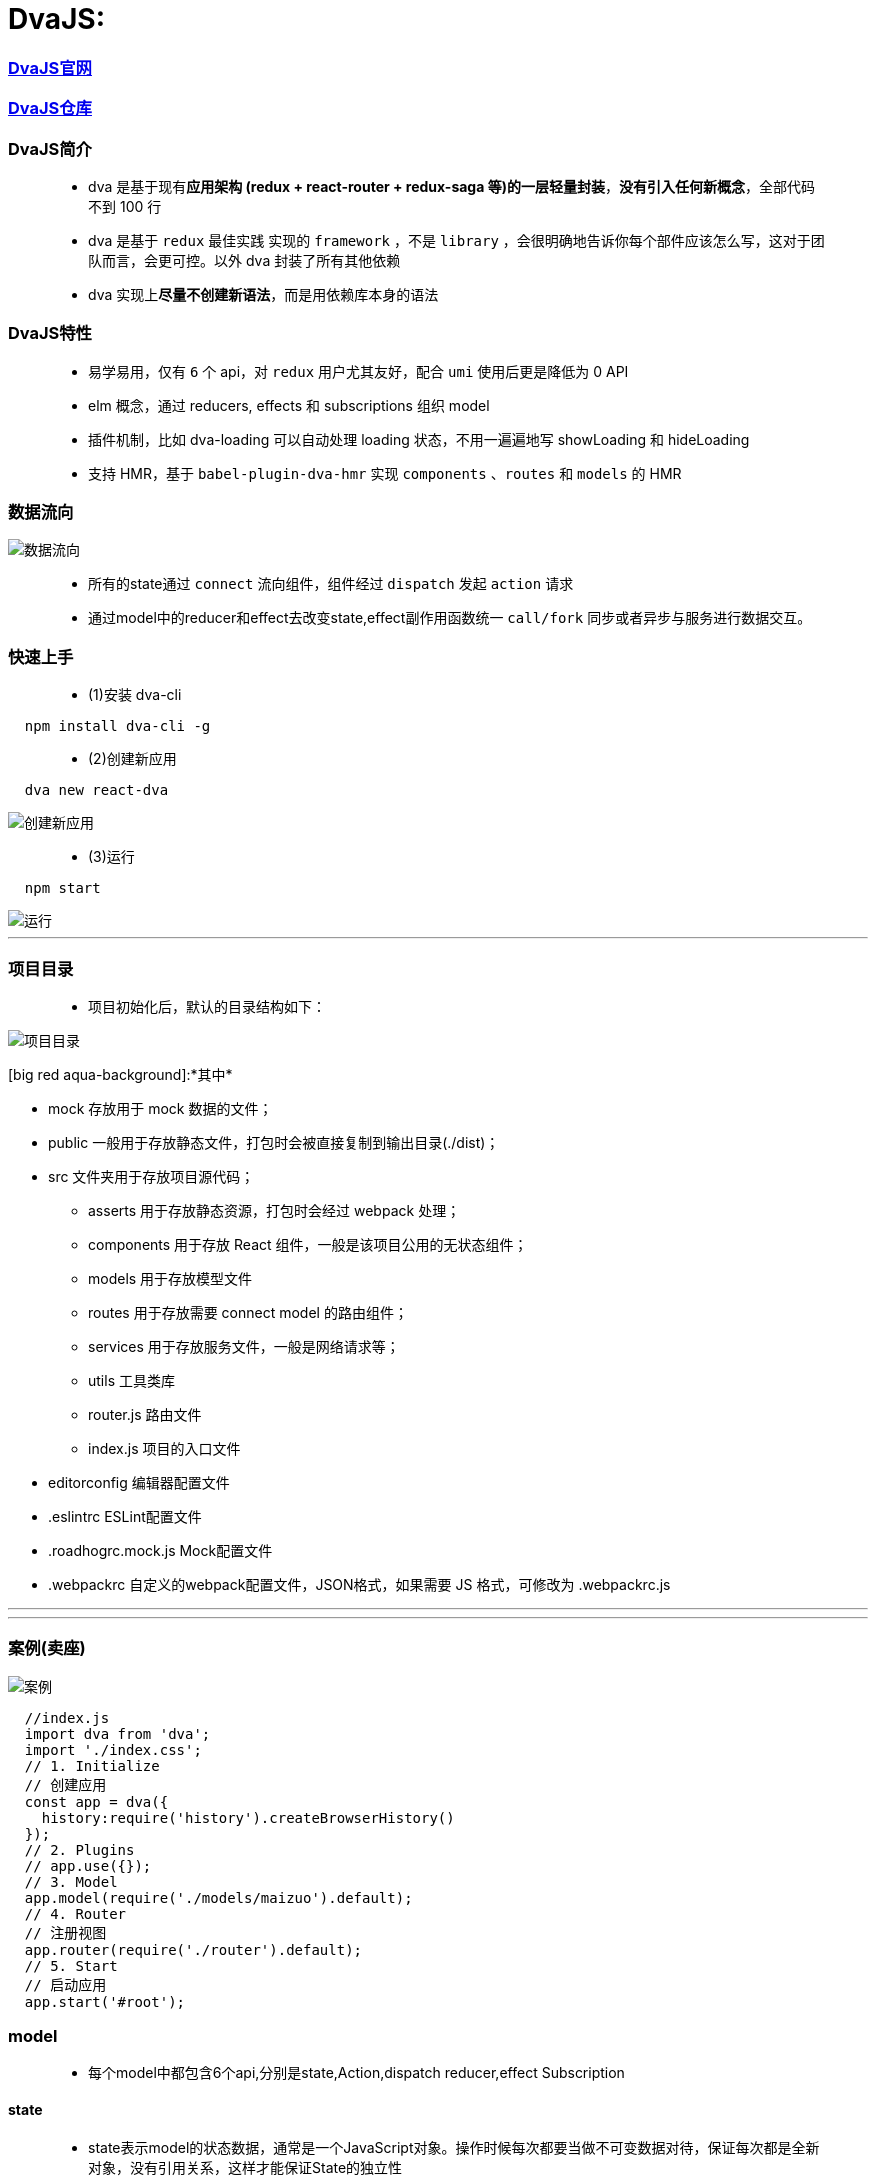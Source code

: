 
# DvaJS:

=== https://dvajs.com/guide[DvaJS官网]
=== https://github.com/dvajs/dva[DvaJS仓库]

=== DvaJS简介

> - dva 是基于现有**应用架构 (redux + react-router + redux-saga 等)的一层轻量封装**，**没有引入任何新概念**，全部代码不到 100 行
> - dva 是基于 `redux` 最佳实践 实现的 `framework` ，不是 `library` ，会很明确地告诉你每个部件应该怎么写，这对于团队而言，会更可控。以外 dva 封装了所有其他依赖
> - dva 实现上**尽量不创建新语法**，而是用依赖库本身的语法

=== DvaJS特性

> - 易学易用，仅有 `6` 个 api，对 `redux` 用户尤其友好，配合 `umi` 使用后更是降低为 0 API
> - elm 概念，通过 reducers, effects 和 subscriptions 组织 model
> - 插件机制，比如 dva-loading 可以自动处理 loading 状态，不用一遍遍地写 showLoading 和 hideLoading
> - 支持 HMR，基于 `babel-plugin-dva-hmr` 实现 `components` 、`routes` 和 `models` 的 HMR

=== 数据流向

image::https://github.com/god1097/picture/blob/main/DVAJS/%E6%B5%81%E7%A8%8B%E5%9B%BE.png[数据流向]

> - 所有的state通过 `connect` 流向组件，组件经过 `dispatch` 发起 `action` 请求
> - 通过model中的reducer和effect去改变state,effect副作用函数统一 `call/fork`  同步或者异步与服务进行数据交互。


=== 快速上手

> - (1)安装 dva-cli

```jsx
  npm install dva-cli -g
```

> - (2)创建新应用

```jsx
  dva new react-dva
```

image::https://github.com/god1097/picture/blob/main/DVAJS/dva%20new.png[创建新应用]

> - (3)运行


```jsx
  npm start
```

image::https://github.com/god1097/picture/blob/main/DVAJS/dva%E5%BC%80%E5%A7%8B%E7%95%8C%E9%9D%A2.png[运行]

---


=== 项目目录

> - 项目初始化后，默认的目录结构如下：

image::https://github.com/god1097/picture/blob/main/DVAJS/%E9%A1%B9%E7%9B%AE%E7%9B%AE%E5%BD%95.png[项目目录]

[big red aqua-background]:*其中*


- mock 存放用于 mock 数据的文件；
- public 一般用于存放静态文件，打包时会被直接复制到输出目录(./dist)；
- src 文件夹用于存放项目源代码；
* asserts 用于存放静态资源，打包时会经过 webpack 处理；
* components 用于存放 React 组件，一般是该项目公用的无状态组件；
* models 用于存放模型文件
* routes 用于存放需要 connect model 的路由组件；
* services 用于存放服务文件，一般是网络请求等；
* utils 工具类库
* router.js 路由文件
* index.js 项目的入口文件
- editorconfig 编辑器配置文件
- .eslintrc ESLint配置文件
- .roadhogrc.mock.js Mock配置文件
- .webpackrc 自定义的webpack配置文件，JSON格式，如果需要 JS 格式，可修改为 .webpackrc.js


---

---

=== 案例(卖座)


image::https://github.com/god1097/picture/blob/main/DVAJS/dva%E6%A1%88%E4%BE%8B.gif[案例]


```jsx
  //index.js
  import dva from 'dva';
  import './index.css';
  // 1. Initialize
  // 创建应用
  const app = dva({
    history:require('history').createBrowserHistory()
  });
  // 2. Plugins
  // app.use({});
  // 3. Model
  app.model(require('./models/maizuo').default);
  // 4. Router
  // 注册视图
  app.router(require('./router').default);
  // 5. Start
  // 启动应用
  app.start('#root');
```

=== model

> - 每个model中都包含6个api,分别是state,Action,dispatch reducer,effect Subscription

==== state

> - state表示model的状态数据，通常是一个JavaScript对象。操作时候每次都要当做不可变数据对待，保证每次都是全新对象，没有引用关系，这样才能保证State的独立性

==== Action

> - Action是一个普通的JavaScript对象，是改变State的唯一途径，无论是UI事件，网络回调，还是websocket等数据源获取数据，最终都是通过dispatch函数调用一个action

==== dispatch

> - dispatch 函数是一个触发action函数，dispatch可以看成是触发这个行为的方式

==== reducer

> - reducer函数接收两个参数，reducer来自函数式编程

==== Effect

> - Effect 表示为副作用函数，在应用中最常见的就是异步操作。dva为了控制副作用的操作，底层是引用了redux-saga做异步流程。
> - 由于采用了函数式编程（generator函数），所以讲异步转换成同步，从而Effect转成纯函数。

==== Subscription

> - Subscription 是一种从源获取数据的方法。它在函数被注册的时候调用


```jsx
  //models/maizuo.js
  import {getList} from "../services/maizuo";
  export default {
    namespace: 'maizuo',
    state: {
      isShow:true,
      list:[]
    },
    reducers:{
      show(prestate,action){
        return {...prestate,isShow:true}
      },
      hide(prestate,action){
        return {...prestate,isShow:false}
      },
      setlist(prestate, {payload}){
        return {...prestate,list:payload}
      }
    },
    subscriptions: {
      setup({ dispatch, history }) {
        console.log("INIT")
      }
    },
    effects: {
      *getCinemaList(action,{call,put}) {
        var res = yield call(getList)
        yield put({
          type:'setlist',
          payload:res.data.data.cinemas
        })
      }
    }
  }
```




=== 路由组件

---


```jsx
  //router.jsx
  import React from 'react';
  import { Router, Route, Switch,Redirect } from 'dva/router';
  import App from './routes/App'
  import Film from "./routes/Film";
  import Cinema from "./routes/Cinema";
  import Center from "./routes/Center";
  import Detail from "./routes/Detail";
  import Login from "./routes/Login";
  function RouterConfig({ history }) {
    return (
      <Router history={history}>
        <Switch>
          <Route path="/login" component={Login}/>
          <Route path="/" render={()=>
            <App>
              <Switch>
                <Route path="/film" component={Film}/>
                <Route path="/cinema" component={Cinema}/>
                <Route path="/center" render={()=>
                localStorage.getItem('token')?<Center/>: <Redirect  to='/login'/>
                }/>
                <Route path="/detail/:id" component={Detail}/>
                <Redirect from='/' to='/film' />
              </Switch>
            </App>
          } />
        </Switch>
      </Router>
    );
  }
  export default RouterConfig;
```

```jsx
  //routes/App.jsx
  import React, {Component} from 'react';
  import Tabbar from "../components/Tabbar";
  import {connect} from "dva";
  class App extends Component {
    render() {
      return (
        <div>
          {this.props.children}
          {this.props.isShow && <Tabbar/>}
        </div>
      );
    }
  }
  export default connect((state)=>{
    return {
      isShow:state.maizuo.isShow
    }
  })(App);
```

```jsx
  //routes/Film.jsx
  import React, {Component} from 'react';
  import request from "../utils/request";
  class Film extends Component {
    state = {
      info: []
    }
    componentDidMount() {
      request('https://m.maizuo.com/gateway?cityId=110100&pageNum=1&pageSize=10&type=1&k=2094836',{
        method: 'GET',
        headers: {
          'X-Client-Info': '{"a":"3000","ch":"1002","v":"5.2.0","e":"16454231757924214661121","bc":"110100"}',
          'X-Host': 'mall.film-ticket.film.list'
        }
      }).then(response=>this.setState({info:response.data.data.films}))
    }
    render() {
      return (
        <div>
          {
            this.state.info.map(info => {
              return <li key={info.filmId} onClick={()=>this.props.history.push(`/detail/${info.filmId}`)}>
                <img src={info.poster} alt={info.name} style={{width:'100px'}} />
                <p>{info.name}</p>
              </li>
            })
          }
        </div>
      );
    }
  }
  export default Film;
```

```jsx
  //routes/Cinema.jsx
  import React, {Component} from 'react';
  import {connect} from "dva";
  class Cinema extends Component {
    componentDidMount() {
      if(this.props.list.length === 0){
        this.props.dispatch({
          type: "maizuo/getCinemaList"
        })
      }
    }
    render() {
      return (
        <div>
          <ul>
            {this.props.list.map(item=>{
              return <li key={item.cinemaId}>{item.name}</li>
            })}
          </ul>
        </div>
      );
    }
  }
  export default connect((state)=>({list:state.maizuo.list}))(Cinema);
```

```jsx
  //routes/Center.jsx
  import React, {Component} from 'react';
  import {withRouter} from 'dva/router'
  import request from "../utils/request";
  class Center extends Component {
    componentDidMount() {
      request('/api/mmdb/movie/v3/list/hot.json?ct=%E6%88%90%E9%83%BD&ci=59&channelId=4',).then(function(response) {
        console.log(response)
      })
      request('/users').then(response => {console.log(response.data)});
    }
    render() {
      return (
        <div>
          Center
          <WithRouter/>
        </div>
      );
    }
  }
  class Child extends Component{
    render() {
      return (
        <div>
          <button onClick={()=>{
            localStorage.removeItem('token')
            this.props.history.push('/login')
          }}>Exit</button>
        </div>
      )
    }
  }
  const WithRouter = withRouter(Child)
  export default Center;
```

```jsx
  //routes/Detail.jsx
  import React, {Component} from 'react';
  import {connect} from "dva";
  class Detail extends Component {
    componentDidMount() {
      this.props.dispatch({
        type: 'maizuo/hide'
      })
    }
    componentWillUnmount() {
      this.props.dispatch({
        type: 'maizuo/show'
      })
    }
    render() {
      return (
        <div>
          Detail-ID:{this.props.match.params.id}
        </div>
      );
    }
  }
  export default connect()(Detail);
```

```jsx
  //routes/Login.jsx
  import React, {Component} from 'react';
  import request from "../utils/request";
  class Login extends Component {
    username = React.createRef()
    password = React.createRef()
    render() {
      return (
        <div>
          用户名：
          <input type="text" ref={this.username}/>
          <br/>
          密码：
          <input type="password" ref={this.password}/>
          <button onClick={()=>{
              request('/users/login', {
                method:"POST",
                body:JSON.stringify({
                  username: this.username.current.value,
                  password: this.password.current.value
                }),
                headers: {
                  'Content-Type': 'application/json'
                }
              }).then(response => {
                if(response.data.ok){

                  localStorage.setItem("token","dwawe31wqe")
                  this.props.history.push('/center')

                }else {
                  alert('用户名密码错误')
                }
              })
              this.username.current.value = ''
              this.password.current.value = ''
          }}>LOGIN</button>
        </div>
      );
    }
  }
  export default Login;
```

---

=== 一般组件

---

```jsx
//components/Tabbar.jsx
import React, {Component} from 'react';
import {NavLink} from 'dva/router'
import style from './Tabbar.css';
class Tabbar extends Component {
  render() {
    return (
      <footer>
        <ul>
          <li><NavLink to="/film" activeClassName={style.active}>film</NavLink></li>
          <li><NavLink to="/cinema" activeClassName={style.active}>cinema</NavLink></li>
          <li><NavLink to="/center" activeClassName={style.active}>center</NavLink></li>
        </ul>
      </footer>
    );
  }
}
export default Tabbar;
```

---


=== 其他

---


```js
  //services/maizuo.js
  import request from '../utils/request';
  export  function getList(){
    return request('https://m.maizuo.com/gateway?cityId=110100&ticketFlag=1&k=9761834',{
      method:"GET",
      headers: {
        'X-Client-Info': '{"a":"3000","ch":"1002","v":"5.2.0","e":"16454231757924214661121","bc":"110100"}',
        'X-Host': 'mall.film-ticket.cinema.list'
      }
    })
  }
```

```js
  //utils/request.js
  //DvaJS封装的fetch
  import fetch from 'dva/fetch';
  function parseJSON(response) {
    return response.json();
  }
  function checkStatus(response) {
    if (response.status >= 200 && response.status < 300) {
      return response;
    }
    const error = new Error(response.statusText);
    error.response = response;
    throw error;
  }
  /**
   * Requests a URL, returning a promise.
   *
   * @param  {string} url       The URL we want to request
   * @param  {object} [options] The options we want to pass to "fetch"
   * @return {object}           An object containing either "data" or "err"
   */
  export default function request(url, options) {
    return fetch(url, options)
      .then(checkStatus)
      .then(parseJSON)
      .then(data => ({ data }))
      .catch(err => ({ err }));
  }
```

```json
  //.webpackrc
  {
  "proxy":{
    "/api":{
      "target":"https://i.maoyan.com",
       "changeOrigin":true
      }
    }
  }
```

**mock模拟服务端数据**

```js
  //mock/test.js
  export default {
    'GET /users':{name: 'John',age:20,location: 'beijing'},
    'POST /users/login':(request,response)=>{
      if(request.body.username === 'xiaoming' && request.body.password === '123'){
        response.send({ok:1})
      }else{
        response.send({ok:0})
      }
    }
  }
```


---

